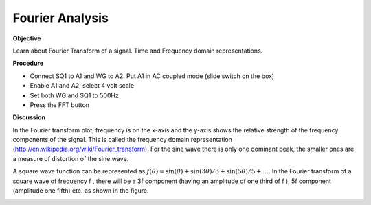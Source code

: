 Fourier Analysis
================

**Objective**

Learn about Fourier Transform of a signal. Time and Frequency domain
representations.

**Procedure**

-  Connect SQ1 to A1 and WG to A2. Put A1 in AC coupled mode (slide
   switch on the box)
-  Enable A1 and A2, select 4 volt scale
-  Set both WG and SQ1 to 500Hz
-  Press the FFT button

**Discussion**

In the Fourier transform plot, frequency is on the x-axis and the y-axis
shows the relative strength of the frequency components of the signal.
This is called the frequency domain
representation (http://en.wikipedia.org/wiki/Fourier\_transform).
For the sine wave there is only one dominant peak, the smaller ones are
a measure of distortion of the sine wave.

A square wave function can be represented as
:math:`f(\theta) = \sin(\theta) + \sin(3\theta)/3 + \sin(5\theta)/5 + \dots`. In the
Fourier transform of a square wave of frequency f , there will be a 3\ f
component (having an amplitude of one third of f ), 5\ f component
(amplitude one fifth) etc. as shown in the figure.

.. image:: pics/sqwaveFFT.png
	   :width: 300px
.. image:: pics/sinewaveFFT.png
	   :width: 300px
